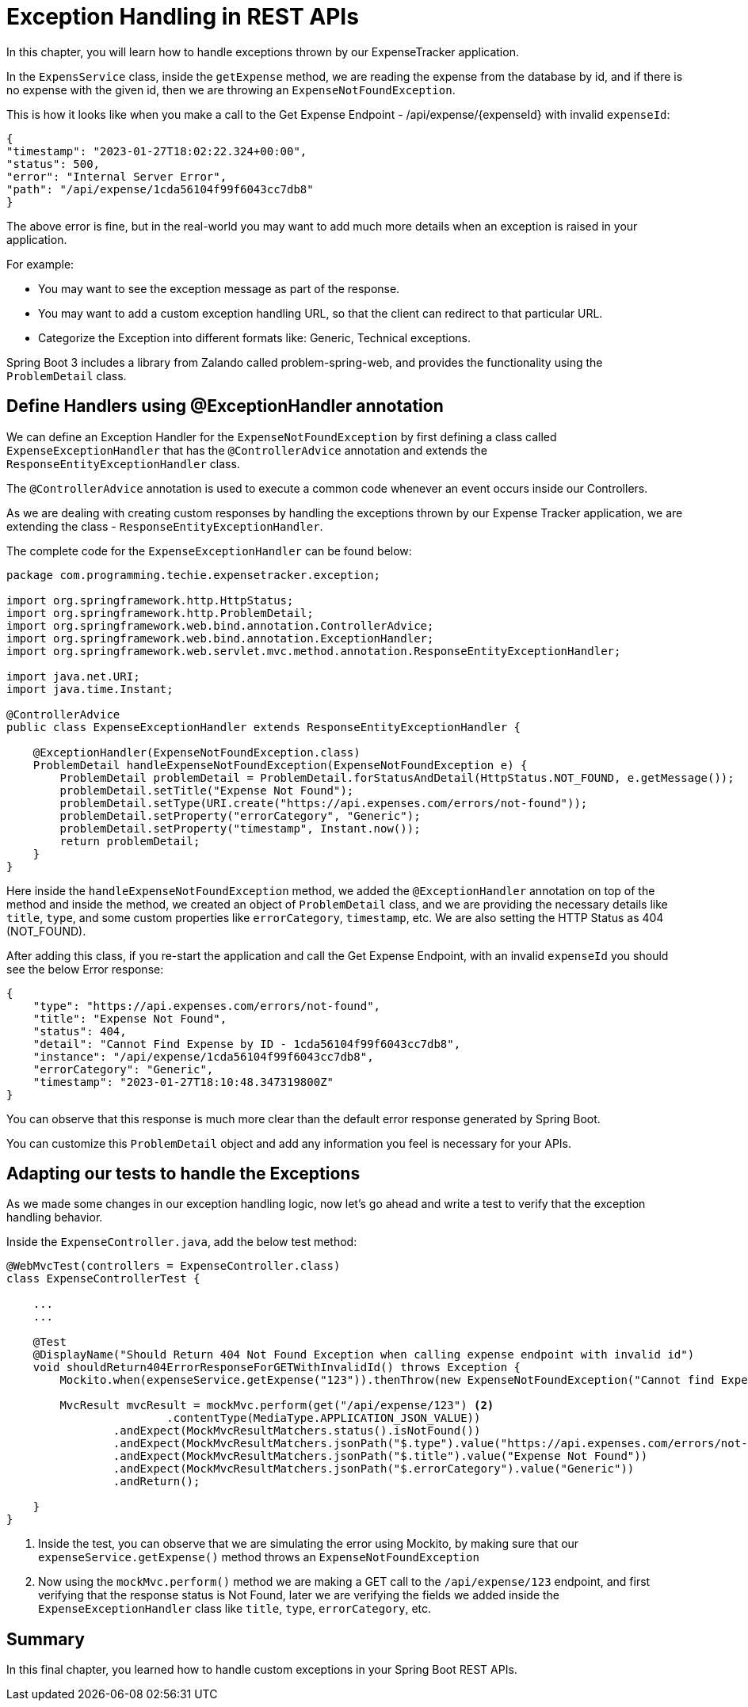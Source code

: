 [[chapter-7]]
= Exception Handling in REST APIs

In this chapter, you will learn how to handle exceptions thrown by our ExpenseTracker application.

In the `ExpensService` class, inside the `getExpense` method, we are reading the expense from the database by id, and if there is no expense with the given id, then we are throwing an `ExpenseNotFoundException`.

This is how it looks like when you make a call to the Get Expense Endpoint - /api/expense/{expenseId} with invalid `expenseId`:

[source,json]
----
{
"timestamp": "2023-01-27T18:02:22.324+00:00",
"status": 500,
"error": "Internal Server Error",
"path": "/api/expense/1cda56104f99f6043cc7db8"
}
----

The above error is fine, but in the real-world you may want to add much more details when an exception is raised in your application.

For example:

* You may want to see the exception message as part of the response.
* You may want to add a custom exception handling URL, so that the client can redirect to that particular URL.
* Categorize the Exception into different formats like: Generic, Technical exceptions.

Spring Boot 3 includes a library from Zalando called problem-spring-web, and provides the functionality using the `ProblemDetail` class.

== Define Handlers using @ExceptionHandler annotation

We can define an Exception Handler for the `ExpenseNotFoundException` by first defining a class called `ExpenseExceptionHandler` that has the `@ControllerAdvice` annotation and extends the `ResponseEntityExceptionHandler` class.

The `@ControllerAdvice` annotation is used to execute a common code whenever an event occurs inside our Controllers.

As we are dealing with creating custom responses by handling the exceptions thrown by our Expense Tracker application, we are extending the class - `ResponseEntityExceptionHandler`.

The complete code for the `ExpenseExceptionHandler` can be found below:

[source, java]
----
package com.programming.techie.expensetracker.exception;

import org.springframework.http.HttpStatus;
import org.springframework.http.ProblemDetail;
import org.springframework.web.bind.annotation.ControllerAdvice;
import org.springframework.web.bind.annotation.ExceptionHandler;
import org.springframework.web.servlet.mvc.method.annotation.ResponseEntityExceptionHandler;

import java.net.URI;
import java.time.Instant;

@ControllerAdvice
public class ExpenseExceptionHandler extends ResponseEntityExceptionHandler {

    @ExceptionHandler(ExpenseNotFoundException.class)
    ProblemDetail handleExpenseNotFoundException(ExpenseNotFoundException e) {
        ProblemDetail problemDetail = ProblemDetail.forStatusAndDetail(HttpStatus.NOT_FOUND, e.getMessage());
        problemDetail.setTitle("Expense Not Found");
        problemDetail.setType(URI.create("https://api.expenses.com/errors/not-found"));
        problemDetail.setProperty("errorCategory", "Generic");
        problemDetail.setProperty("timestamp", Instant.now());
        return problemDetail;
    }
}
----

Here inside the `handleExpenseNotFoundException` method, we added the `@ExceptionHandler` annotation on top of the method and inside the method, we created an object of `ProblemDetail` class, and we are providing the necessary details like `title`, `type`, and some custom properties like `errorCategory`, `timestamp`, etc. We are also setting the HTTP Status as 404 (NOT_FOUND).

After adding this class, if you re-start the application and call the Get Expense Endpoint, with an invalid `expenseId` you should see the below Error response:

[source, json]
----
{
    "type": "https://api.expenses.com/errors/not-found",
    "title": "Expense Not Found",
    "status": 404,
    "detail": "Cannot Find Expense by ID - 1cda56104f99f6043cc7db8",
    "instance": "/api/expense/1cda56104f99f6043cc7db8",
    "errorCategory": "Generic",
    "timestamp": "2023-01-27T18:10:48.347319800Z"
}
----

You can observe that this response is much more clear than the default error response generated by Spring Boot.

You can customize this `ProblemDetail` object and add any information you feel is necessary for your APIs.

== Adapting our tests to handle the Exceptions

As we made some changes in our exception handling logic, now let's go ahead and write a test to verify that the exception handling behavior.

Inside the `ExpenseController.java`, add the below test method:

[source,java]
----
@WebMvcTest(controllers = ExpenseController.class)
class ExpenseControllerTest {

    ...
    ...

    @Test
    @DisplayName("Should Return 404 Not Found Exception when calling expense endpoint with invalid id")
    void shouldReturn404ErrorResponseForGETWithInvalidId() throws Exception {
        Mockito.when(expenseService.getExpense("123")).thenThrow(new ExpenseNotFoundException("Cannot find Expense By id - 123")); <1>

        MvcResult mvcResult = mockMvc.perform(get("/api/expense/123") <2>
                        .contentType(MediaType.APPLICATION_JSON_VALUE))
                .andExpect(MockMvcResultMatchers.status().isNotFound())
                .andExpect(MockMvcResultMatchers.jsonPath("$.type").value("https://api.expenses.com/errors/not-found"))
                .andExpect(MockMvcResultMatchers.jsonPath("$.title").value("Expense Not Found"))
                .andExpect(MockMvcResultMatchers.jsonPath("$.errorCategory").value("Generic"))
                .andReturn();

    }
}

----

<1> Inside the test, you can observe that we are simulating the error using Mockito, by making sure that our `expenseService.getExpense()` method throws an `ExpenseNotFoundException`
<2> Now using the `mockMvc.perform()` method we are making a GET call to the `/api/expense/123` endpoint, and first verifying that the response status is Not Found, later we are verifying the fields we added inside the `ExpenseExceptionHandler` class like `title`, `type`, `errorCategory`, etc.

== Summary

In this final chapter, you learned how to handle custom exceptions in your Spring Boot REST APIs.
